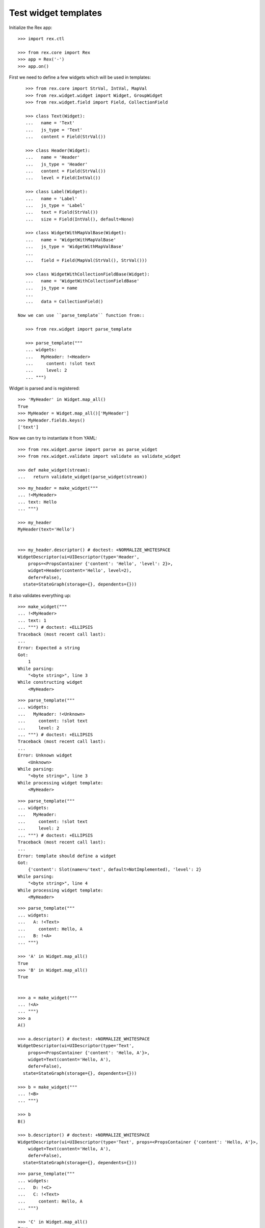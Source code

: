 Test widget templates
=====================

Initialize the Rex app::

    >>> import rex.ctl

    >>> from rex.core import Rex
    >>> app = Rex('-')
    >>> app.on()

First we need to define a few widgets which will be used in templates::

    >>> from rex.core import StrVal, IntVal, MapVal
    >>> from rex.widget.widget import Widget, GroupWidget
    >>> from rex.widget.field import Field, CollectionField

    >>> class Text(Widget):
    ...   name = 'Text'
    ...   js_type = 'Text'
    ...   content = Field(StrVal())

    >>> class Header(Widget):
    ...   name = 'Header'
    ...   js_type = 'Header'
    ...   content = Field(StrVal())
    ...   level = Field(IntVal())

    >>> class Label(Widget):
    ...   name = 'Label'
    ...   js_type = 'Label'
    ...   text = Field(StrVal())
    ...   size = Field(IntVal(), default=None)

    >>> class WidgetWithMapValBase(Widget):
    ...   name = 'WidgetWithMapValBase'
    ...   js_type = 'WidgetWithMapValBase'
    ...
    ...   field = Field(MapVal(StrVal(), StrVal()))

    >>> class WidgetWithCollectionFieldBase(Widget):
    ...   name = 'WidgetWithCollectionFieldBase'
    ...   js_type = name
    ...
    ...   data = CollectionField()

 Now we can use ``parse_template`` function from::

    >>> from rex.widget import parse_template

    >>> parse_template("""
    ... widgets:
    ...   MyHeader: !<Header>
    ...     content: !slot text
    ...     level: 2
    ... """)

Widget is parsed and is registered::

    >>> 'MyHeader' in Widget.map_all()
    True
    >>> MyHeader = Widget.map_all()['MyHeader']
    >>> MyHeader.fields.keys()
    ['text']

Now we can try to instantiate it from YAML::

    >>> from rex.widget.parse import parse as parse_widget
    >>> from rex.widget.validate import validate as validate_widget

    >>> def make_widget(stream):
    ...   return validate_widget(parse_widget(stream))

::

    >>> my_header = make_widget("""
    ... !<MyHeader>
    ... text: Hello
    ... """)

    >>> my_header
    MyHeader(text='Hello')


    >>> my_header.descriptor() # doctest: +NORMALIZE_WHITESPACE
    WidgetDescriptor(ui=UIDescriptor(type='Header',
        props=<PropsContainer {'content': 'Hello', 'level': 2}>,
        widget=Header(content='Hello', level=2),
        defer=False),
      state=StateGraph(storage={}, dependents={}))

It also validates everything up::

    >>> make_widget("""
    ... !<MyHeader>
    ... text: 1
    ... """) # doctest: +ELLIPSIS
    Traceback (most recent call last):
    ...
    Error: Expected a string
    Got:
        1
    While parsing:
        "<byte string>", line 3
    While constructing widget
        <MyHeader>

::

    >>> parse_template("""
    ... widgets:
    ...   MyHeader: !<Unknown>
    ...     content: !slot text
    ...     level: 2
    ... """) # doctest: +ELLIPSIS
    Traceback (most recent call last):
    ...
    Error: Unknown widget
        <Unknown>
    While parsing:
        "<byte string>", line 3
    While processing widget template:
        <MyHeader>

::

    >>> parse_template("""
    ... widgets:
    ...   MyHeader:
    ...     content: !slot text
    ...     level: 2
    ... """) # doctest: +ELLIPSIS
    Traceback (most recent call last):
    ...
    Error: template should define a widget
    Got:
        {'content': Slot(name=u'text', default=NotImplemented), 'level': 2}
    While parsing:
        "<byte string>", line 4
    While processing widget template:
        <MyHeader>


::

    >>> parse_template("""
    ... widgets:
    ...   A: !<Text>
    ...     content: Hello, A
    ...   B: !<A>
    ... """)

    >>> 'A' in Widget.map_all()
    True
    >>> 'B' in Widget.map_all()
    True


    >>> a = make_widget("""
    ... !<A>
    ... """)
    >>> a
    A()

    >>> a.descriptor() # doctest: +NORMALIZE_WHITESPACE
    WidgetDescriptor(ui=UIDescriptor(type='Text',
        props=<PropsContainer {'content': 'Hello, A'}>,
        widget=Text(content='Hello, A'),
        defer=False),
      state=StateGraph(storage={}, dependents={}))

    >>> b = make_widget("""
    ... !<B>
    ... """)

    >>> b
    B()

    >>> b.descriptor() # doctest: +NORMALIZE_WHITESPACE
    WidgetDescriptor(ui=UIDescriptor(type='Text', props=<PropsContainer {'content': 'Hello, A'}>,
        widget=Text(content='Hello, A'),
        defer=False),
      state=StateGraph(storage={}, dependents={}))

::

    >>> parse_template("""
    ... widgets:
    ...   D: !<C>
    ...   C: !<Text>
    ...     content: Hello, A
    ... """)

    >>> 'C' in Widget.map_all()
    True
    >>> 'D' in Widget.map_all()
    True

    >>> c = make_widget("""
    ... !<C>
    ... """)
    >>> c
    C()

    >>> c.descriptor() # doctest: +NORMALIZE_WHITESPACE
    WidgetDescriptor(ui=UIDescriptor(type='Text',
        props=<PropsContainer {'content': 'Hello, A'}>,
        widget=Text(content='Hello, A'),
        defer=False),
      state=StateGraph(storage={}, dependents={}))

    >>> d = make_widget("""
    ... !<D>
    ... """)

    >>> d
    D()

    >>> d.descriptor() # doctest: +NORMALIZE_WHITESPACE
    WidgetDescriptor(ui=UIDescriptor(type='Text',
        props=<PropsContainer {'content': 'Hello, A'}>,
        widget=Text(content='Hello, A'),
        defer=False),
      state=StateGraph(storage={}, dependents={}))

::

    >>> parse_template("""
    ... widgets:
    ...   WidgetWithMap: !<WidgetWithMapValBase>
    ...     field:
    ...       a: !slot a
    ...       b: !slot
    ...         name: b
    ...         default: B
    ... """)

    >>> 'WidgetWithMap' in Widget.map_all()
    True

    >>> WidgetWithMap = Widget.map_all()['WidgetWithMap']
    >>> WidgetWithMap.fields # doctest: +NORMALIZE_WHITESPACE
    OrderedDict([('a', Field(MaybeUndefinedVal(StrVal()))),
                 ('b', Field(MaybeUndefinedVal(StrVal()), default='B'))])


    >>> widget = make_widget("""
    ... !<WidgetWithMap>
    ... a: "a"
    ... b: "b"
    ... """)
    >>> widget
    WidgetWithMap(a='a', b='b')

    >>> widget.descriptor() # doctest: +NORMALIZE_WHITESPACE
    WidgetDescriptor(ui=UIDescriptor(type='WidgetWithMapValBase',
                       props=<PropsContainer {'field': {'a': 'a', 'b': 'b'}}>,
                       widget=WidgetWithMapValBase(field={'a': 'a', 'b': 'b'}),
                       defer=False),
                     state=StateGraph(storage={}, dependents={}))

    >>> widget = make_widget("""
    ... !<WidgetWithMap>
    ... a: "a"
    ... """)
    >>> widget
    WidgetWithMap(a='a')

    >>> widget.descriptor() # doctest: +NORMALIZE_WHITESPACE
    WidgetDescriptor(ui=UIDescriptor(type='WidgetWithMapValBase',
                       props=<PropsContainer {'field': {'a': 'a', 'b': 'B'}}>,
                       widget=WidgetWithMapValBase(field={'a': 'a', 'b': 'B'}),
                       defer=False),
                     state=StateGraph(storage={}, dependents={}))

    >>> widget = make_widget("""
    ... !<WidgetWithMap>
    ... a: 1
    ... """) # doctest: +ELLIPSIS
    Traceback (most recent call last):
    ...
    Error: Expected a string
    Got:
        1
    While parsing:
        "<byte string>", line 3
    While constructing widget
        <WidgetWithMap>

::

    >>> parse_template("""
    ... widgets:
    ...   WidgetWithCollectionField: !<WidgetWithCollectionFieldBase>
    ...     data:
    ...       entity: some_entity
    ...       data: !slot data
    ...       refs:
    ...         x: !slot x
    ... """)

    >>> 'WidgetWithCollectionField' in Widget.map_all()
    True

    >>> WidgetWithCollectionField = Widget.map_all()['WidgetWithCollectionField']
    >>> WidgetWithCollectionField.fields # doctest: +NORMALIZE_WHITESPACE
    OrderedDict([('x', Field(MaybeUndefinedVal(DataRefVal()))),
                 ('data', Field(MaybeUndefinedVal(StrVal())))])

    >>> widget = make_widget("""
    ... !<WidgetWithCollectionField>
    ... data: "data"
    ... x: "x"
    ... """)

    >>> widget # doctest: +NORMALIZE_WHITESPACE
    WidgetWithCollectionField(x=(DataRef(ref=Reference('x'), required=False),),
                              data='data')

::

    >>> app.off()

